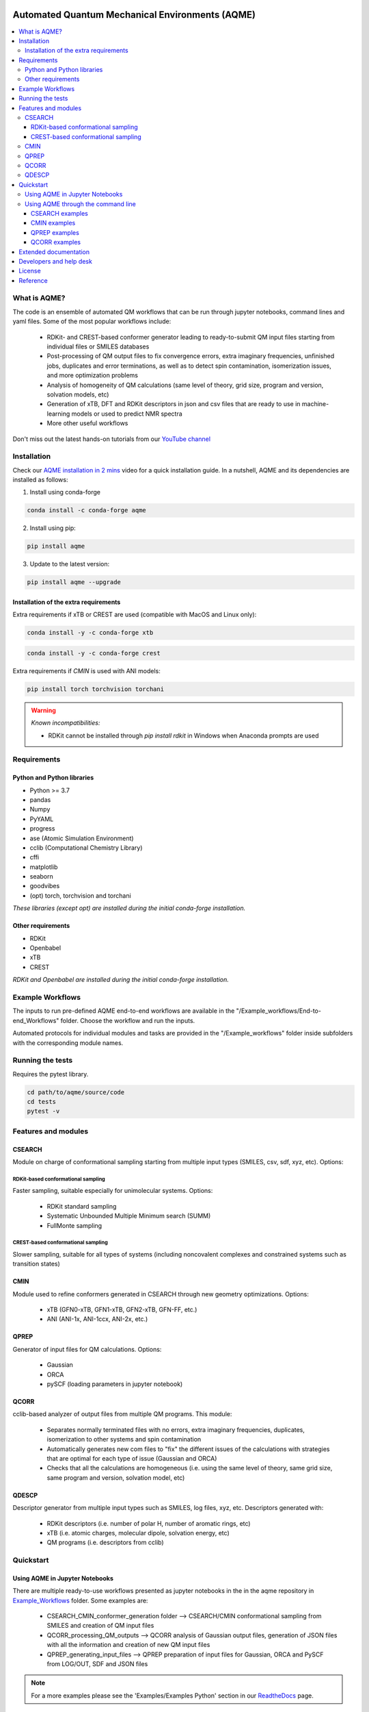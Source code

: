 .. aqme-banner-start

.. |aqme_banner| image:: ./Logos/AQME_logo.jpg

|aqme_banner|

.. aqme-banner-end

.. badges-start

.. |CircleCI| image:: https://img.shields.io/circleci/build/github/jvalegre/aqme?label=Circle%20CI&logo=circleci
   :target: https://app.circleci.com/pipelines/github/jvalegre/aqme

.. |Codecov| image:: https://img.shields.io/codecov/c/github/jvalegre/aqme?label=Codecov&logo=codecov
   :target: https://codecov.io/gh/jvalegre/aqme

.. |Downloads| image:: https://img.shields.io/conda/dn/conda-forge/aqme?label=Downloads&logo=Anaconda
   :target: https://anaconda.org/conda-forge/aqme

.. |ReadtheDocs| image:: https://img.shields.io/readthedocs/aqme?label=Read%20the%20Docs&logo=readthedocs
   :target: https://aqme.readthedocs.io
   :alt: Documentation Status

|CircleCI|
|Codecov|
|Downloads|
|ReadtheDocs|

.. badges-end

.. checkboxes-start

.. |check| raw:: html

    <input checked=""  type="checkbox">

.. |check_| raw:: html

    <input checked=""  disabled="" type="checkbox">

.. *  raw:: html

    <input type="checkbox">

.. |uncheck_| raw:: html

    <input disabled="" type="checkbox">

.. checkboxes-end

================================================
Automated Quantum Mechanical Environments (AQME)
================================================

.. contents::
   :local:

What is AQME?
-------------

.. introduction-start

The code is an ensemble of automated QM workflows that can be run through 
jupyter notebooks, command lines and yaml files. Some of the most popular 
workflows include:

   *  RDKit- and CREST-based conformer generator leading to 
      ready-to-submit QM input files starting from individual files or SMILES 
      databases  
   *  Post-processing of QM output files to fix convergence errors, 
      extra imaginary frequencies, unfinished jobs, duplicates and error 
      terminations, as well as to detect spin contamination, isomerization issues, 
      and more optimization problems  
   *  Analysis of homogeneity of QM calculations (same level of theory, 
      grid size, program and version, solvation models, etc)  
   *  Generation of xTB, DFT and RDKit descriptors in json and csv files 
      that are ready to use in machine-learning models or used to predict 
      NMR spectra  
   *  More other useful workflows  

Don't miss out the latest hands-on tutorials from our 
`YouTube channel <https://www.youtube.com/channel/UCHRqI8N61bYxWV9BjbUI4Xw>`_  

.. introduction-end

.. installation-start

Installation
------------

Check our `AQME installation in 2 mins <https://youtu.be/VeaBzqIZHbo>`_ video 
for a quick installation guide. In a nutshell, AQME and its dependencies are 
installed as follows:

1. Install using conda-forge  

.. code-block:: shell 
   
   conda install -c conda-forge aqme

2. Install using pip:  

.. code-block:: shell

   pip install aqme

3. Update to the latest version:  

.. code-block:: shell

   pip install aqme --upgrade

Installation of the extra requirements
++++++++++++++++++++++++++++++++++++++

Extra requirements if xTB or CREST are used (compatible with MacOS and Linux only):  

.. code-block:: shell 

   conda install -y -c conda-forge xtb

.. code-block:: shell 

   conda install -y -c conda-forge crest

Extra requirements if `CMIN` is used with ANI models:  

.. code-block:: shell 

   pip install torch torchvision torchani

.. warning:: *Known incompatibilities:*
   
   -  RDKit cannot be installed through `pip install rdkit` in Windows when 
      Anaconda prompts are used

.. installation-end 

.. requirements-start

Requirements
------------

Python and Python libraries
+++++++++++++++++++++++++++

*  Python >= 3.7
*  pandas
*  Numpy
*  PyYAML
*  progress
*  ase (Atomic Simulation Environment)
*  cclib (Computational Chemistry Library)
*  cffi
*  matplotlib 
*  seaborn
*  goodvibes
*  (opt) torch, torchvision and torchani

*These libraries (except opt) are installed during the initial conda-forge installation.*

Other requirements
++++++++++++++++++

*  RDKit
*  Openbabel
*  xTB
*  CREST

*RDKit and Openbabel are installed during the initial conda-forge installation.*

.. requirements-end

.. workflows-start

Example Workflows
-----------------

The inputs to run pre-defined AQME end-to-end workflows are available in the 
"/Example_workflows/End-to-end_Workflows" folder. Choose the workflow and run the inputs.

Automated protocols for individual modules and tasks are provided in the 
"/Example_workflows" folder inside subfolders with the corresponding module names.

.. workflows-end

.. tests-start

Running the tests
-----------------

Requires the pytest library. 

.. code-block:: shell

   cd path/to/aqme/source/code
   cd tests
   pytest -v

.. tests-end

.. features-modules-start

Features and modules
--------------------

CSEARCH
+++++++

Module on charge of conformational sampling starting from multiple input types
(SMILES, csv, sdf, xyz, etc). Options:

RDKit-based conformational sampling
...................................

Faster sampling, suitable especially for unimolecular systems. Options:  

   *  RDKit standard sampling  
   *  Systematic Unbounded Multiple Minimum search (SUMM)  
   *  FullMonte sampling  

CREST-based conformational sampling
...................................

Slower sampling, suitable for all types of systems (including noncovalent 
complexes and constrained systems such as transition states)

CMIN
++++

Module used to refine conformers generated in CSEARCH through new geometry 
optimizations. Options:  

   *  xTB (GFN0-xTB, GFN1-xTB, GFN2-xTB, GFN-FF, etc.)  
   *  ANI (ANI-1x, ANI-1ccx, ANI-2x, etc.)  

QPREP
+++++

Generator of input files for QM calculations. Options:  

   *  Gaussian  
   *  ORCA  
   *  pySCF (loading parameters in jupyter notebook)  


QCORR
+++++

cclib-based analyzer of output files from multiple QM programs. This module:  

   *  Separates normally terminated files with no errors, extra imaginary 
      frequencies, duplicates, isomerization to other systems and spin contamination  
   *  Automatically generates new com files to "fix" the different issues 
      of the calculations with strategies that are optimal for each type of issue 
      (Gaussian and ORCA)  
   *  Checks that all the calculations are homogeneous (i.e. using the 
      same level of theory, same grid size, same program and version, 
      solvation model, etc)  

QDESCP
++++++

Descriptor generator from multiple input types such as SMILES, log files, xyz, etc. Descriptors generated with:  

   *  RDKit descriptors (i.e. number of polar H, number of aromatic rings, etc)  
   *  xTB (i.e. atomic charges, molecular dipole, solvation energy, etc)  
   *  QM programs (i.e. descriptors from cclib) 

.. features-modules-end

Quickstart
----------

.. quickstart-start

Using AQME in Jupyter Notebooks
+++++++++++++++++++++++++++++++

There are multiple ready-to-use workflows presented as jupyter notebooks in the 
in the aqme repository in 
`Example_Workflows  <https://github.com/jvalegre/aqme/Example_workflows>`__ 
folder. Some examples are: 

  * CSEARCH_CMIN_conformer_generation folder --> CSEARCH/CMIN conformational 
    sampling from SMILES and creation of QM input files  
  * QCORR_processing_QM_outputs --> QCORR analysis of Gaussian output files, 
    generation of JSON files with all the information and creation of new QM input 
    files  
  * QPREP_generating_input_files --> QPREP preparation of input files for 
    Gaussian, ORCA and PySCF from LOG/OUT, SDF and JSON files

.. note::
   
   For a more examples please see the 'Examples/Examples Python' section 
   in our `ReadtheDocs <https://aqme.readthedocs.io>`__ page. 

Using AQME through the command line
+++++++++++++++++++++++++++++++++++

CSEARCH examples
................

Conformer generation with one SMILES and name using RDKit or CREST (use rdkit or crest in --program): 

.. code-block:: shell

   python -m aqme --csearch --program rdkit --smi "CCC" --name proprane

Conformer generation with multiple SMILES and names (i.e. from a database in CSV format):

.. code-block:: shell

   python -m aqme --csearch --program rdkit --input FILENAME.csv

.. note:: 
   
   The csv file must contain the list of SMILES in a column called "SMILES" and 
   the corresponding names in a column called "code_name" 
   (see Example_workflows for more information)

CMIN examples
................

Geometry optimization with xTB or ANI (use xtb or ani in --program; use sdf, xyz, com/gjf or pdb in --files):

.. code-block:: shell

   python -m aqme --cmin --program xtb --files "*.sdf"

QPREP examples
..............

Input file generation from SDF, JSON and LOG/OUT files (replace "\*.sdf" for the corresponding format):

.. code-block:: shell

   python -m aqme --qprep --program gaussian --qm_input "M062x def2tzvp opt freq" --files "*.sdf"

QCORR examples
..............

Analysis of Gaussian output files and JSON file generation:  

.. code-block:: shell

   python -m aqme --qcorr --program gaussian --freq_conv "opt=(calcfc,maxstep=5)" --files "*.log"

.. quickstart-end

Extended documentation
----------------------

More detailed examples, an API reference and the extended list of currently 
avaliable parameters can be found at 
`https://aqme.readthedocs.io <https://aqme.readthedocs.io>`__ 

Developers and help desk
------------------------

.. developers-start 

List of main developers and contact emails:  

*  Juan V. Alegre-Requena [
   `ORCID <https://orcid.org/0000-0002-0769-7168>`__ , 
   `Github <https://github.com/jvalegre>`__ , 
   `email <jv.alegre@csic.es>`__ ]
   main developer of the CSEARCH, CMIN, QCORR, QPREP and QDESCP modules.  
*  Shree Sowndarya S. V. [
   `ORCID <https://orcid.org/0000-0002-4568-5854>`__ , 
   `Github <https://github.com/shreesowndarya>`__ , 
   `email <svss@colostate.edu>`__]
   main developer of the CSEARCH, CMIN, QDESCP and VISMOL modules. 
*  Raúl Pérez-Soto [
   `ORCID <https://orcid.org/0000-0002-6237-2155>`__ ,
   `Github <https://github.com/rperezsoto>`__ ,
   `email <rperezsoto.research@gmail.com>`__ ] 
   worked in refactoring the code and creating the documentation.
*  Turki Alturaifi [
   `webpage <https://www.chem.pitt.edu/person/turki-alturaifi>`__ ,
   `Github <https://github.com/turkiAlturaifi>`__ , 
   `email <tma53@pitt.edu>`__] 
   worked in benchmarking the parameters for RDKit-based conformer generation. 
*  Robert S. Paton [
   `ORCID <https://orcid.org/0000-0002-0104-4166>`__ ,
   `Github <https://github.com/bobbypaton>`__ , 
   `email <robert.paton@colostate.edu>`__]
   research group supervisor and code advisor.

For suggestions and improvements of the code (greatly appreciated!), please 
reach out through the issues and pull requests options of Github.

.. developers-end

License
-------

.. license-start 

AQME is freely available under an `MIT License <https://opensource.org/licenses/MIT>`_  

.. license-end

Reference
---------

.. reference-start

If you use any of the AQME modules, please include this citation:  
AQME v1.4, Alegre-Requena, J. V.; Sowndarya, S.; Alturaifi, T.; Pérez-Soto, R.; 
Paton, R. ChemRxiv 2022, 
DOI: `10.26434/chemrxiv-2022-dnc48 <https://doi.org/10.26434/chemrxiv-2022-dnc48>`__ .  
  
Additionally, please include the corresponding references for the following programs:  
  * If you used CSEARCH with RDKit methods: `RDKit <https://www.rdkit.org/>`__ 
  * If you used CSEARCH with CREST methods: `CREST <https://crest-lab.github.io/crest-docs/>`__ 
  * If you used CMIN with xTB: `xTB <https://xtb-docs.readthedocs.io/en/latest/contents.html>`__ 
  * If you used CMIN with ANI: `ANI <https://github.com/isayev/ASE_ANI>`__ 
  * If you used QCORR: `cclib <https://cclib.github.io/>`__ 
  * If you used QDESCP with xTB: `xTB <https://xtb-docs.readthedocs.io/en/latest/contents.html>`__ 

.. reference-end
